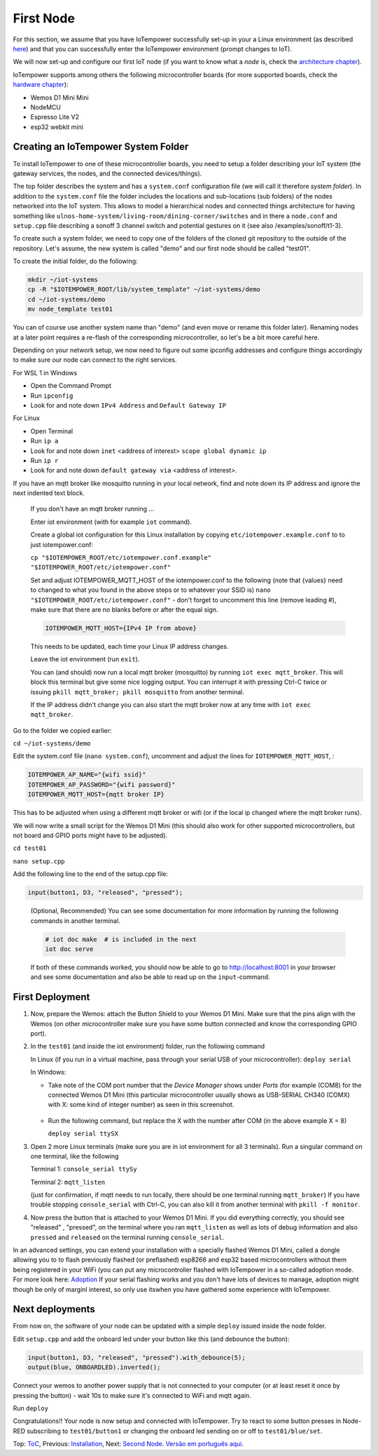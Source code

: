 ==========
First Node
==========

For this section, we assume that you have IoTempower successfully set-up in your
a Linux environment (as described 
`here </doc/installation.rst#installation-on-linux-and-wsl>`_) and that you can successfully
enter the IoTempower environment (prompt changes to IoT).

We will now set-up and configure our first IoT node (if you want to know
what a *node* is, check the `architecture chapter <architecture.rst>`_).

IoTempower supports among others the following microcontroller boards
(for more supported boards, check the `hardware chapter <hardware.rst>`_):

- Wemos D1 Mini Mini
- NodeMCU
- Espresso Lite V2
- esp32 webkit mini

Creating an IoTempower System Folder
====================================

To install IoTempower to one of these microcontroller boards,
you need to setup a folder describing your IoT system (the
gateway services, the nodes, and the connected devices/things).

The top folder describes the system and has a ``system.conf``
configuration file (we will call it therefore `system folder`).
In addition to the ``system.conf`` file the
folder includes the locations and sub-locations (sub folders) of
the nodes networked into the IoT system. This allows to model a
hierarchical nodes and connected things architecture for having
something like ``ulnos-home-system/living-room/dining-corner/switches``
and in there a ``node.conf`` and ``setup.cpp`` file describing a
sonoff 3 channel switch and potential gestures on it (see also
/examples/sonoff/t1-3).

To create such a system folder, we need to copy one of the folders
of the cloned git repository to the
outside of the repository. Let's assume, the new system is called "demo"
and our first node should be called "test01".

To create the initial folder, do the following:

.. code-block:: bash

  mkdir ~/iot-systems
  cp -R "$IOTEMPOWER_ROOT/lib/system_template" ~/iot-systems/demo
  cd ~/iot-systems/demo
  mv node_template test01

You can of course use another system name than "demo" (and even move
or rename this folder later). Renaming nodes at a later point
requires a re-flash of the corresponding microcontroller, so let's be a
bit more careful here.

Depending on your network setup, we now need to figure out some ipconfig
addresses and configure things accordingly to make sure our node can
connect to the right services.

For WSL 1 in Windows

- Open the Command Prompt
- Run ``ipconfig``
- Look for and note down ``IPv4 Address`` and ``Default Gateway IP`` 

For Linux

- Open Terminal
- Run ``ip a``
- Look for and note down ``inet`` <address of interest> ``scope global dynamic ip``
- Run ``ip r``
- Look for and note down ``default gateway via`` <address of interest>.

If you have an mqtt broker like mosquitto running in your local network,
find and note down its IP address and ignore the next indented text block.

  If you don't have an mqtt broker running ...

  Enter iot environment (with for example ``iot`` command).

  Create a global iot configuration for this Linux installation
  by copying ``etc/iotempower.example.conf`` to to just iotempower.conf:

  ``cp "$IOTEMPOWER_ROOT/etc/iotempower.conf.example" "$IOTEMPOWER_ROOT/etc/iotempower.conf"``

  Set and adjust IOTEMPOWER_MQTT_HOST of the iotempower.conf to the following (note that {values} need to changed to what you found in the above steps or to whatever your SSID is)
  ``nano "$IOTEMPOWER_ROOT/etc/iotempower.conf"`` - don't forget to uncomment this line (remove leading #),
  make sure that there are no blanks before or after the equal sign.

  .. code-block:: bash

     IOTEMPOWER_MQTT_HOST={IPv4 IP from above}

  This needs to be updated, each time your Linux IP address changes.

  Leave the iot environment (run ``exit``).

  You can (and should) now run a local mqtt broker (mosquitto) by running
  ``iot exec mqtt_broker``. This will block this terminal
  but give some nice logging output.
  You can interrupt it with pressing Ctrl-C twice or issuing
  ``pkill mqtt_broker; pkill mosquitto`` from another terminal.

  If the IP address didn't change you can also start the mqtt broker
  now at any time with ``iot exec mqtt_broker``.

Go to the folder we copied earlier:
   
``cd ~/iot-systems/demo``

Edit the system.conf file (``nano system.conf``), uncomment and adjust
the lines for ``IOTEMPOWER_MQTT_HOST``, :

.. code-block:: bash

   IOTEMPOWER_AP_NAME="{wifi ssid}"
   IOTEMPOWER_AP_PASSWORD="{wifi password}"    
   IOTEMPOWER_MQTT_HOST={mqtt broker IP}

This has to be adjusted when using a different mqtt broker or wifi
(or if the local ip changed where the mqtt broker runs).

We will now write a small script for the Wemos D1 Mini
(this should also work for other supported microcontrollers,
but not board and GPIO ports might have to be adjusted).

``cd test01``

``nano setup.cpp``

Add the following line to the end of the setup.cpp file:

.. code-block:: cpp

   input(button1, D3, "released", "pressed");

..

  (Optional, Recommended) You can see some documentation for more information by running the following commands
  in another terminal.

  .. code-block:: cpp

     # iot doc make  # is included in the next
     iot doc serve

  If both of these commands worked, you should now be able to go to 
  http://localhost:8001 in your browser and see some documentation
  and also be able to read up on the ``input``-command.


First Deployment
================

1. Now, prepare the Wemos: attach the Button Shield to your Wemos D1 Mini.
   Make sure that the pins align with the Wemos
   (on other microcontroller make sure you have some button connected
   and know the corresponding GPIO port).

2. In the ``test01`` (and inside the iot environment) folder,
   run the following command

   In Linux (if you run in a virtual machine, pass through your serial USB
   of your microcontroller): ``deploy serial``

   In Windows: 
   
   - Take note of the COM port number that the `Device Manager`
     shows under `Ports` (for example (COM8) for the connected Wemos D1 Mini
     (this particular microcontroller usually shows as USB-SERIAL CH340 (COMX)
     with X: some kind of integer number) as seen in this screenshot.

     .. figure:: images/windows-serial-ports.png
        :width: 70%
        :figwidth: 100%
        :align: center
        :alt: Serial port enumeration in Windows 10 - showing 8 for connected Wemos D1 Mini

   - Run the following command, but replace the X with the number after COM (in the above example X = 8)
     
     ``deploy serial ttySX``

3. Open 2 more Linux terminals (make sure you are in iot environment for all 3 terminals).
   Run a singular command on one terminal, like the following
   
   Terminal 1: ``console_serial ttySy``

   Terminal 2: ``mqtt_listen``

   (just for confirmation, if mqtt needs to run locally,
   there should be one terminal running ``mqtt_broker``)
   If you have trouble stopping ``console_serial`` with Ctrl-C,
   you can also kill it from another terminal with ``pkill -f monitor``.

4. Now press the button that is attached to your Wemos D1 Mini.
   If you did everything correctly, 
   you should see "released" , "pressed", on the terminal
   where you ran ``mqtt_listen``
   as well as lots of debug information and also 
   ``pressed`` and ``released`` on the terminal
   running ``console_serial``.

In an advanced settings, you can extend your installation with
a specially flashed Wemos D1 Mini, called a dongle allowing you to
to flash previously flashed (or preflashed) esp8266 and esp32 based
microcontrollers without them being registered in your WiFi (you
can put any microcontroller flashed with IoTempower in a
so-called adoption mode. For more look here: `Adoption <adopting.rst>`__
If your serial flashing works and you don't have lots of devices to manage,
adoption might though be only of marginl interest, so only use itswhen you
have gathered some experience with IoTempower.


Next deployments
================

From now on, the software of your node can be updated with a simple ``deploy``
issued inside the node folder.

Edit ``setup.cpp`` and add the onboard led under your button like this (and debounce the button):

.. code-block:: cpp
   
   input(button1, D3, "released", "pressed").with_debounce(5);
   output(blue, ONBOARDLED).inverted();

Connect your wemos to another power supply that is not connected to your
computer (or at least reset it once by pressing the button)
- wait 10s to make sure it's connected to WiFi and mqtt again.

Run ``deploy``

Congratulations!! Your node is now setup and connected with IoTempower.
Try to react to some button presses in Node-RED subscribing to
``test01/button1`` or changing the onboard led sending on or off to
``test01/blue/set``.


Top: `ToC <index-doc.rst>`_, Previous: `Installation <installation.rst>`_,
Next: `Second Node <second-node.rst>`_.
`Versão em português aqui <first-node-pt.rst>`_.
